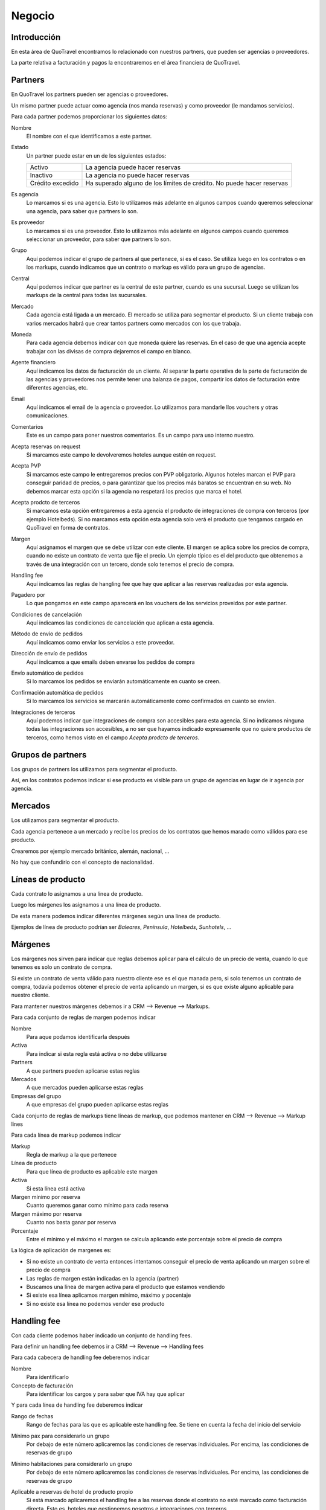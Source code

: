 #######
Negocio
#######

************
Introducción
************

En esta área de QuoTravel encontramos lo relacionado con nuestros partners, que pueden ser agencias o proveedores.

La parte relativa a facturación y pagos la encontraremos en el área financiera de QuoTravel.


********
Partners
********

En QuoTravel los partners pueden ser agencias o proveedores.

Un mismo partner puede actuar como agencia (nos manda reservas) y como proveedor (le mandamos servicios).



Para cada partner podemos proporcionar los siguientes datos:

Nombre
  El nombre con el que identificamos a este partner.

Estado
  Un partner puede estar en un de los siguientes estados:

  ================  =====================================
  Activo            La agencia puede hacer reservas
  Inactivo          La agencia no puede hacer reservas
  Crédito excedido  Ha superado alguno de los límites de crédito. No puede hacer reservas
  ================  =====================================

Es agencia
  Lo marcamos si es una agencia. Esto lo utilizamos más adelante en algunos campos cuando queremos seleccionar una agencia, para saber que partners lo son.

Es proveedor
  Lo marcamos si es una proveedor. Esto lo utilizamos más adelante en algunos campos cuando queremos seleccionar un proveedor, para saber que partners lo son.

Grupo
  Aquí podemos indicar el grupo de partners al que pertenece, si es el caso. Se utiliza luego en los contratos o en los markups, cuando indicamos que un contrato o markup es válido para un grupo de agencias.

Central
  Aquí podemos indicar que partner es la central de este partner, cuando es una sucursal. Luego se utilizan los markups de la central para todas las sucursales.

Mercado
  Cada agencia está ligada a un mercado. El mercado se utiliza para segmentar el producto.
  Si un cliente trabaja con varios mercados habrá que crear tantos partners como mercados con los que trabaja.

Moneda
  Para cada agencia debemos indicar con que moneda quiere las reservas. En el caso de que una agencia acepte trabajar con las divisas de compra dejaremos el campo en blanco.

Agente financiero
  Aquí indicamos los datos de facturación de un cliente. Al separar la parte operativa de la parte de facturación de las agencias y proveedores nos permite tener una balanza de pagos, compartir los datos de facturación entre diferentes agencias, etc.

Email
  Aquí indicamos el email de la agencia o proveedor. Lo utilizamos para mandarle llos vouchers y otras comunicaciones.

Comentarios
  Este es un campo para poner nuestros comentarios. Es un campo para uso interno nuestro.


Acepta reservas on request
  Si marcamos este campo le devolveremos hoteles aunque estén on request.

Acepta PVP
  Si marcamos este campo le entregaremos precios con PVP obligatorio.
  Algunos hoteles marcan el PVP para conseguir paridad de precios, o para garantizar que los precios más baratos se encuentran en su web.
  No debemos marcar esta opción si la agencia no respetará los precios que marca el hotel.

Acepta prodcto de terceros
  Si marcamos esta opción entregaremos a esta agencia el producto de integraciones de compra con terceros (por ejemplo Hotelbeds).
  Si no marcamos esta opción esta agencia solo verá el producto que tengamos cargado en QuoTravel en forma de contratos.

Margen
  Aquí asignamos el margen que se debe utilizar con este cliente.
  El margen se aplica sobre los precios de compra, cuando no existe un contrato de venta que fije el precio.
  Un ejemplo típico es el del producto que obtenemos a través de una integración con un tercero, donde solo tenemos el precio de compra.

Handling fee
  Aquí indicamos las reglas de hangling fee que hay que aplicar a las reservas realizadas por esta agencia.

Pagadero por
  Lo que pongamos en este campo aparecerá en los vouchers de los servicios proveidos por este partner.

Condiciones de cancelación
  Aquí indicamos las condiciones de cancelación que aplican a esta agencia.

Método de envío de pedidos
  Aquí indicamos como enviar los servicios a este proveedor.

Dirección de envío de pedidos
  Aquí indicamos a que emails deben envarse los pedidos de compra

Envío automático de pedidos
  Si lo marcamos los pedidos se enviarán automáticamente en cuanto se creen.

Confirmación automática de pedidos
  Si lo marcamos los servicios se marcarán automáticamente como confirmados en cuanto se envíen.

Integraciones de terceros
  Aquí podemos indicar que integraciones de compra son accesibles para esta agencia.
  Si no indicamos ninguna todas las integraciones son accesibles, a no ser que hayamos indicado expresamente que no quiere productos de terceros, como hemos visto en el campo *Acepta prodcto de terceros*.


******************
Grupos de partners
******************

Los grupos de partners los utilizamos para segmentar el producto.

Así, en los contratos podemos indicar si ese producto es visible para un grupo de agencias en lugar de ir agencia por agencia.


********
Mercados
********

Los utilizamos para segmentar el producto.

Cada agencia pertenece a un mercado y recibe los precios de los contratos que hemos marado como válidos para ese producto.

Crearemos por ejemplo mercado británico, alemán, nacional, ...

No hay que confundirlo con el concepto de nacionalidad.


******************
Líneas de producto
******************

Cada contrato lo asignamos a una línea de producto.

Luego los márgenes los asignamos a una línea de producto.

De esta manera podemos indicar diferentes márgenes según una línea de producto.

Ejemplos de línea de producto podrían ser *Baleares*, *Península*, *Hotelbeds*, *Sunhotels*, ...


********
Márgenes
********

Los márgenes nos sirven para indicar que reglas debemos aplicar para el cálculo de un precio de venta, cuando lo que tenemos es solo un contrato de compra.

Si existe un contrato de venta válido para nuestro cliente ese es el que manada pero, si solo tenemos un contrato de compra, todavía podemos obtener el precio de venta aplicando un margen, si es que existe alguno aplicable para nuestro cliente.

Para mantener nuestros márgenes debemos ir a CRM --> Revenue --> Markups.

Para cada conjunto de reglas de margen podemos indicar

Nombre
  Para aque podamos identificarla después

Activa
  Para indicar si esta regla está activa o no debe utilizarse

Partners
  A que partners pueden aplicarse estas reglas

Mercados
  A que mercados pueden aplicarse estas reglas

Empresas del grupo
  A que empresas del grupo pueden aplicarse estas reglas


Cada conjunto de reglas de markups tiene líneas de markup, que podemos mantener en CRM --> Revenue --> Markup lines


Para cada línea de markup podemos indicar

Markup
  Regla de markup a la que pertenece

Línea de producto
  Para que línea de producto es aplicable este margen

Activa
  Si esta línea está activa

Margen mínimo por reserva
  Cuanto queremos ganar como mínimo para cada reserva

Margen máximo por reserva
  Cuanto nos basta ganar por reserva

Porcentaje
  Entre el mínimo y el máximo el margen se calcula aplicando este porcentaje sobre el precio de compra


La lógica de aplicación de margenes es:

- Si no existe un contrato de venta entonces intentamos conseguir el precio de venta aplicando un margen sobre el precio de compra
- Las reglas de margen están indicadas en la agencia (partner)
- Buscamos una línea de margen activa para el producto que estamos vendiendo
- Si existe esa línea aplicamos margen mínimo, máximo y pocentaje
- Si no existe esa línea no podemos vender ese producto



************
Handling fee
************

Con cada cliente podemos haber indicado un conjunto de handling fees.

Para definir un handling fee debemos ir a CRM --> Revenue --> Handling fees

Para cada cabecera de handling fee deberemos indicar

Nombre
  Para identificarlo

Concepto de facturación
  Para identificar los cargos y para saber que IVA hay que aplicar


Y para cada línea de handling fee deberemos indicar

Rango de fechas
  Rango de fechas para las que es aplicable este handling fee. Se tiene en cuenta la fecha del inicio del servicio

Mínimo pax para considerarlo un grupo
  Por debajo de este número aplicaremos las condiciones de reservas individuales. Por encima, las condiciones de reservas de grupo

Mínimo habitaciones para considerarlo un grupo
  Por debajo de este número aplicaremos las condiciones de reservas individuales. Por encima, las condiciones de reservas de grupo

Aplicable a reservas de hotel de producto propio
  Si está marcado aplicaremos el handling fee a las reservas donde el contrato no esté marcado como facturación directa. Esto es, hoteles que gestionemos nosotros e integraciones con terceros.

Aplicable a reservas de hotel del touroperador
  Si está marcado aplicaremos el handling fee a las reservas donde el contrato si esté marcado como facturación directa. Esto es, contratos que solo tenemos en el sistema para controlar los cupos y los cierres.

Aplicable a transfers
  Si está marcada esta opción el handling fee se aplicará a todas las reservas que incluyan el servicio de traslado.

Por noche
  Si está marcado, todos los importes se multiplicarán por el nº de noches de la estancia

Porcentaje
  Porcentaje a aplicar al percio de venta de la reserva para calcular el handling fee

Divisa
  Divisa en que están indicados los precios

Condiciones para reservas individuales
  Aquí siguen los precios para el handling fee para el caso de las reservas individuales

  Importe por adulto
    Importe a aplicar por adulto

  Importe por niño
    Importe a aplicar por niño, si ha sido calificado como tal al valorar la reserva

  Importe por habitación
    Importe a aplicar por habitación

  Importe por reserva
    Importe a aplicar por reserva

Condiciones para reservas de grupo
  Aquí siguen los precios para el handling fee para el caso de las reservas que hemos calificado como grupo

  Importe por adulto
    Importe a aplicar por adulto

  Importe por niño
    Importe a aplicar por niño, si ha sido calificado como tal al valorar la reserva

  Importe por habitación
    Importe a aplicar por habitación

  Importe por reserva
    Importe a aplicar por reserva


******************
Límites de crédito
******************

Podemos limitar el riesgo que qeremos asumir con un cliente utilizando los límites de crédito.

Los límites de crédito los definimos a nivel general y luego los asignamos en cada cliente.

De esta manera, varios clientes pueden compartir un mismo límite de crédito.

Para mantener los límites de crédito debemos ir a CRM --> Límites de crédito

Para cada límite de crédito debemos proporcionar


Nombre
  Para identificar este límite de crédito

Límite
  Importe del riesgo

Moneda
  Moneda en que está expresado el riesgo

Restante
  Campo de salida que nos muestra el riesgo que hemos consumido

Restante
  Campo de salida que nos muestra el margen que nos queda, antes de llegar al límite

Porcentaje
  Campo de salida que nos muestra el porcentaje del riego que hemos consumido

Umbral de notificación
  Con que importe consumido deben mandarse notificaciones por email

Emails
  A que emails hay que notificar cuando se alcance el umbral de notificacón, o cuando se produzca una alteración en el estado del cliente relacionada con este límite de crédito.


Luego en el partner podemos indicar un límte de riesgo para producción (reservas no facturadas) y otro para facturación (facturas no pagadas).


******
Rappel
******

En QuoTravel podemos indicar rappels (descuentos por volúmen de facturación) tanto para clientes como para proveedores.

Los rappels los mantenemos en CRM --> Rebate

El importe del rappel es un dato que no sabemos realmente hasta que no ha terminado el periodo que está indicado en el rappel, así que no podemos reflejarlo en la reserva más que a título informativo.

A medida que los rappel se van liquidando las facturas van quedando asocidas a esa liquidación, de manera que no se puede incluir la misma factura en dos liquidaciones diferentes.


La forma que que se materializa la liquidación del rappel varía de si es un rappel que damos a un cliente, o de si es un rappel que nos da un proveedor.

En el caso del rappel que damos a un cliente, a medida que vayamos emitiendo facturas iremos incluyendo un descuento en la misma hasta haber alcazado el importe de la liquidación del rappel. En el rappel podemos indicar el máximo descuento en factura (tanto en forma de importe como en forma de porcentaje).

En el caso del rappel que nos da un proveedor simplemente indicamos el descuento debido al rappel que figura en la factura, y esto irá rebajando el saldo de la liquidación del rappel.




Nombre
  Para identificar este rappel

Base aplicación
  Cada cuanto debemos liquidar este rappel.

  Admite los siguientes valores

  - Anualmente
  - Semestralmente
  - Trimestralmente
  - Mensualmente
  - Semanalmente

Fecha de la próxima liquidación
  Aquí indicamos la fecha de la próxima liquidación.

  Cuando liquidamos esta fecha se actualiza automáticamente de acuerdo con la base de aplicación.

Liquidación automática
  Si lo marcamos entonces se generará una línea de cargo automática a medida que se vaya cumpliendo la base de aplicación, con lo que aparecerá como disponible para facturar.

Comentarios
  Comentarios internos

Porcentaje
  Si este rappel es un porcentaje lineal

Líneas
  Si este rappel no es un porcentaje lineal, entonces utilizamos este escalado

  Desde importe
    Desde que importe es aplicable este porcentaje
  Hasta importe
    Hasta que importe es aplicable este porcentaje
  Porcentaje
    Porcentaje a aplicar para este tramo de factración

Descuento máximo en factura
  Descuento máximo que harems en la facturas futuras para liquidar el rappel. Lo podemos expresar en forma de porcentaje o en forma de importe.


Tanto para consular las liquidaciones anteriores como para liquidar el rappel manualmente tenemos que ir a Financial --> Liquidaciones.

Si queremos crear una liquidación QuoTravel nos pedirá una fecha límite y mostrará un listado con los clientes y el importe a liquidar a la fecha que le hemos indicado, teniendo en cuenta el porcentaje y el escalado indicado en su rappel.

Naturalmente si no hemos indicado ningún rappel para ese cliente no aparecerá ningún importe a liquidar.

A partir de aquí simplemente marcaremos los clientes que queremos liquidar y generará las liquidaciones pertinentes.


*******************
Condiciones de pago
*******************

Para gestionar las diferentes condiciones de pago debemos ir a CRM --> Condiciones de pago

Para cada conjunto de condiciones de pago debemos indicar

Nombre
  Para identificar este conjunto de condiciones de pago

Líneas
  El desglose de este conjunto de condiciones de pago

  Para cada línea deberemos indicar

  Fecha de referencia
    Fecha a tener en cuenta para saber cuando hay que pagar / cobrar

    Puede ser

    - Fecha de confirmación de la reserva
    - Fecha de entrada de los clientes / inicio del servicio
    - Fecha de salida e los clientes / fin del servicio
    - Fecha de factura

  Release
    Nº de días en positivo o negativo a sumar a la fecha de referencia

  Días de pago
    Lista de días del mes o de la semana seprados por comas. El día 31 es el último día del mes. MTWXF para los días de la semana. Si coincide con fín de semana o festivo se pasa al siguiente día laborable.

  Porcentaje
    Porcentaje del importe a pagar.
    En el caso de tener como referencia la fecha de factura el importe base es el importe de la factura.
    En el resto de los casos el importe base es el importe del servicio


**************************
Condiciones de cancelación
**************************

Para mantener las condiciones de cancelación debermos ir a CRM --> Condiciones de cancelación

Siempre se aplica la opción más cara de las que coincidan.

Para cada conjunto de condiciones de cancelación deberemos indicar:

Nombre
  Para identificar este conjunto de condiciones de cancelación

Líneas
  Las diferentes condiciones de cancelación.

  Para cada línea deberemos indicar:

  Fecha inicio
    Esta línea es aplicable a las reservas con fecha de entrada posterior o igual a la fecha indicada

  Fecha final
    Esta línea es aplicable a las reservas con fecha de entrada anterior o igual a la fecha indicada

  Release
    Esta línea es aplicable a las reservas si el nº de noches hasta la entrada el cliente es igual o inferior al valor indicado

  Importe
    Importe fijo

  Moneda
    Moneda en que está expresado el importe

  Porcentaje
    Porcentaje sobre el importe de venta

  Noches
    En el caso de las reserva de hotel, el nº de noches a aplicar

  Que noches
    En el caso de ser una reserva de hotel y haber expresado el coste de cancelación en nº de noches, que noches debemos utilizar para calcular el coste de cancelación.

    Los posibles valores son:

    - Primeras noches
    - Últimas noches
    - Las más baratas
    - Las más caras
    - Precio medio


**********
Comisiones
**********

Para mantener las comisiones tenemos que ir a CRM --> Comisiones

Las comisiones se aplican tanto a clientes como proveedores, y pueden convertirse en un descuento o en una comisión real con su iva correspondiente.

En ambos casos se genera una línea de cargo que facturaremos, utilizaremos para validar la factura del cliente, o se aplicará como un descuento en la factura.

En el caso de las reservas que son pago directo en el hotel será el único servicio que vamos a facturar, con lo que será la única línea de cargo existente en la reserva.

Las comisiones se van liquidando con cada reserva o pedido de compra.

Para cada comisión deberemos indicar:

Nombre
  Para identificar este conjunto de reglas de comisiones

Líneas
  El desglose de las diferentes comisiones por producto

  Para cada línea deberemos indicar

  Partner
    Para que agencia es aplicable este porcentaje.

    Si este campo está vacío, este porcentaje es aplicable a cualquier agencia

  Producto
    Para que producto es aplicable este porcentaje.

    Si este valor está vacío este porcentaje es aplicable a cualquier producto

  Concepto de facturación
    Concepto de facturación a utilizar cuando se genera la línea de cargo.

    Recordar que el concepto de facturación marca la aplicación del IVA.

  Fecha inicio
    Esta comisión es aplicable a servicios con fecha de inicio mayor o igual a la fecha indicada

  Fecha fin
    Esta comisión es aplicable a servicios con fecha de inicio menor o igual a la fecha indicada

  Porcentaje
    El porcentaje de la comisión


*******
Cupones
*******

Los cupones son descuentos concretos a aplicar sobre una venta.

El cupón puede representar un descuento porcentual, un descuento concreto o un precio final.

Para cada descuento que creemos podemos indicar:

- destinatarios del descuento
- cupo (cuantas veces se puede aplicar este descuento)
- porcentaje
- importe descuento
- importe final
- si está activo
- booking window


El cliente actiuva el descuento al introducir el código del mismo cuando realiza la reserva.

También podemos aplicarlo directamente desde el backoffice.

Solo se admite un cupón por reserva.

Luego podemos consultar en que reservas se ha aplicado el descuento.


